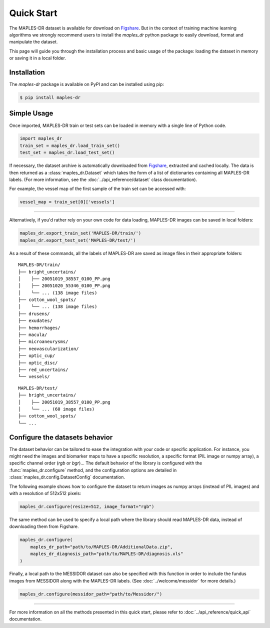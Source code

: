 ************
Quick Start
************

The MAPLES-DR dataset is available for download on `Figshare <https://doi.org/10.6084/m9.figshare.24328660>`_. But in the context of training machine learning algorithms we strongly recommend users to install the `maples_dr` python package to easily download, format and manipulate the dataset.

This page will guide you through the installation process and basic usage of the package: loading the dataset in memory or saving it in a local folder.

Installation
============

The `maples-dr` package is available on PyPI and can be installed using pip:

.. code-block:: console

    $ pip install maples-dr


Simple Usage
============
Once imported, MAPLES-DR train or test sets can be loaded in memory with a single line of Python code.

.. code-block:: python

    import maples_dr
    train_set = maples_dr.load_train_set()
    test_set = maples_dr.load_test_set()

If necessary, the dataset archive is automatically downloaded from `Figshare <https://doi.org/10.6084/m9.figshare.24328660>`_, extracted and cached locally. The data is then returned as a :class:`maples_dr.Dataset` which takes the form of a list of dictionaries containing all MAPLES-DR labels. (For more information, see the :doc:`../api_reference/dataset` class documentation). 

For example, the vessel map of the first sample of the train set can be accessed with:

.. code-block:: python

    vessel_map = train_set[0]['vessels']

------------

Alternatively, if you'd rather rely on your own code for data loading, MAPLES-DR images can be saved in local folders:

.. code-block:: python

    maples_dr.export_train_set('MAPLES-DR/train/')
    maples_dr.export_test_set('MAPLES-DR/test/')

As a result of these commands, all the labels of MAPLES-DR are saved as image files in their appropriate folders:
::

    MAPLES-DR/train/
    ├── bright_uncertains/
    │    ├── 20051019_38557_0100_PP.png
    │    ├── 20051020_55346_0100_PP.png
    │    └── ... (138 image files)
    ├── cotton_wool_spots/
    │    └── ... (138 image files)
    ├── drusens/
    ├── exudates/
    ├── hemorrhages/
    ├── macula/
    ├── microaneurysms/
    ├── neovascularization/
    ├── optic_cup/
    ├── optic_disc/
    ├── red_uncertains/
    └── vessels/

::

    MAPLES-DR/test/
    ├── bright_uncertains/
    │    ├── 20051019_38557_0100_PP.png
    │    └── ... (60 image files)
    ├── cotton_wool_spots/
    └── ...
    

Configure the datasets behavior
===============================

The dataset behavior can be tailored to ease the integration with your code or specific application. For instance, you might need the images and biomarker maps to have a specific resolution, a specific format (PIL image or numpy array), a specific channel order (`rgb` or `bgr`)...  The default behavior of the library is configured with the :func:`maples_dr.configure` method, and the configuration options are detailed in :class:`maples_dr.config.DatasetConfig` documentation.

The following example shows how to configure the dataset to return images as numpy arrays (instead of PIL images) and with a resolution of 512x512 pixels:

.. code-block:: python

    maples_dr.configure(resize=512, image_format="rgb")



The same method can be used to specify a local path where the library should read MAPLES-DR data, instead of downloading them from Figshare.

.. code-block:: python

    maples_dr.configure(
        maples_dr_path="path/to/MAPLES-DR/AdditionalData.zip",
        maples_dr_diagnosis_path="path/to/MAPLES-DR/diagnosis.xls"
    )

Finally, a local path to the MESSIDOR dataset can also be specified with this function in order to include the fundus images from MESSIDOR along with the MAPLES-DR labels. (See :doc:`../welcome/messidor` for more details.)

.. code-block:: python

    maples_dr.configure(messidor_path="path/to/Messidor/")

------------

For more information on all the methods presented in this quick start, please refer to :doc:`../api_reference/quick_api` documentation.
